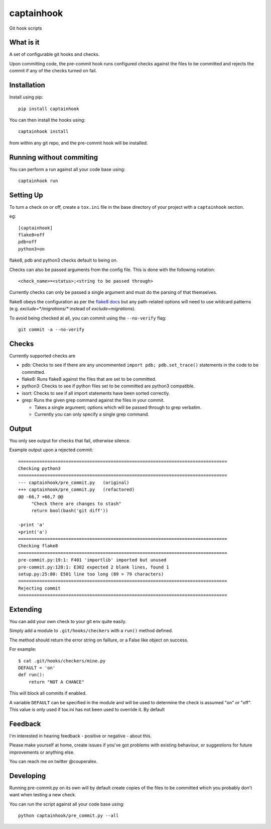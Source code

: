 captainhook
===========

Git hook scripts

What is it
----------

A set of configurable git hooks and checks.

Upon committing code, the pre-commit hook runs configured checks against the
files to be committed and rejects the commit if any of the checks turned on fail.

.. image:: http://f.cl.ly/items/3H0a1q2b090q2s2N3N2m/demo2.gif
    :alt: Demo

Installation
------------

Install using pip::

    pip install captainhook

You can then install the hooks using::

    captainhook install

from within any git repo, and the pre-commit hook will be installed.

Running without commiting
-------------------------

You can perform a run against all your code base using::

    captainhook run


Setting Up
----------

To turn a check on or off, create a ``tox.ini`` file
in the base directory of your project with a ``captainhook`` section.

eg::


    [captainhook]
    flake8=off
    pdb=off
    python3=on


flake8, pdb and python3 checks default to being on.

Checks can also be passed arguments from the config file. This is done with
the following notation::

    <check_name>=<status>;<string to be passed through>

Currently checks can only be passed a single argument and must do the parsing
of that themselves.

flake8 obeys the configuration as per the
`flake8 docs <http://flake8.readthedocs.org/en/latest/config.html>`_ but any
path-related options will need to use wildcard patterns (e.g.
`exclude=*/migrations/*` instead of `exclude=migrations`).

To avoid being checked at all, you can commit using the ``--no-verify`` flag::

    git commit -a --no-verify



Checks
------

Currently supported checks are

- pdb: Checks to see if there are any uncommented
  ``import pdb; pdb.set_trace()`` statements in the code to be committed.

- flake8: Runs flake8 against the files that are set to be committed.

- python3: Checks to see if python files set to be committed are python3
  compatible.

- isort: Checks to see if all import statements have been sorted correctly.

- grep: Runs the given grep command against the files in your commit.

  * Takes a single argument; options which will be passed through to grep
    verbatim.

  * Currently you can only specify a single grep command.

Output
------

You only see output for checks that fail, otherwise silence.

Example output upon a rejected commit::


    ===============================================================================
    Checking python3
    ===============================================================================
    --- captainhook/pre_commit.py   (original)
    +++ captainhook/pre_commit.py   (refactored)
    @@ -66,7 +66,7 @@
         "Check there are changes to stash"
         return bool(bash('git diff'))

    -print 'a'
    +print('a')
    ===============================================================================
    Checking flake8
    ===============================================================================
    pre-commit.py:19:1: F401 'importlib' imported but unused
    pre-commit.py:128:1: E302 expected 2 blank lines, found 1
    setup.py:25:80: E501 line too long (89 > 79 characters)
    ===============================================================================
    Rejecting commit
    ===============================================================================


Extending
---------

You can add your own check to your git env quite easily.

Simply add a module to ``.git/hooks/checkers`` with a ``run()`` method defined.

The method should return the error string on faillure, or a False like object
on success.

For example::

    $ cat .git/hooks/checkers/mine.py
    DEFAULT = 'on'
    def run():
        return "NOT A CHANCE"

This will block all commits if enabled.

A variable ``DEFAULT`` can be specified in the module and will be used to
determine the check is assumed "on" or "off". This value is only used if
tox.ini has not been used to override it. By default

Feedback
--------

I'm interested in hearing feedback - positive or negative - about this.

Please make yourself at home, create issues if you've got problems with existing behaviour, or suggestions for future improvements or anything else.

You can reach me on twitter @couperalex.

Developing
----------

Running pre-commit.py on its own will by default create copies of the files to
be committed which you probably don't want when testing a new check.

You can run the script against all your code base using::

    python captainhook/pre_commit.py --all

